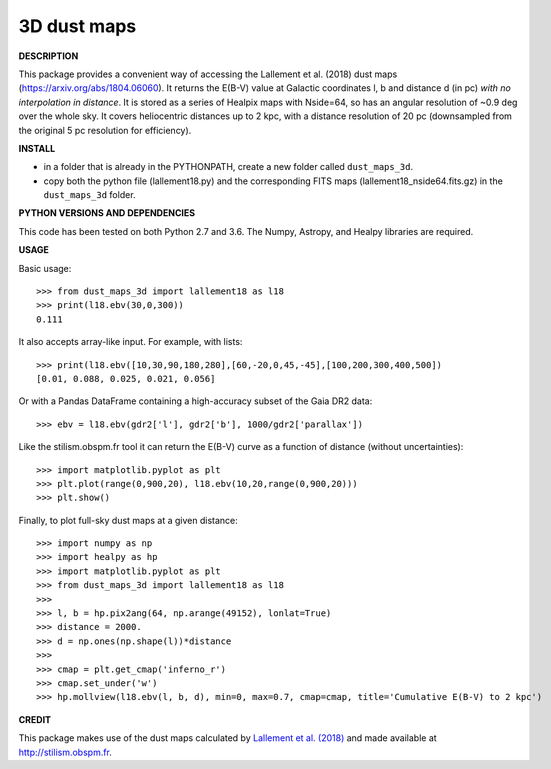 3D dust maps
======

**DESCRIPTION**

This package provides a convenient way of accessing the Lallement et al. (2018) dust maps (https://arxiv.org/abs/1804.06060). It returns the E(B-V) value at Galactic coordinates l, b and distance d (in pc) *with no interpolation in distance*.
It is stored as a series of Healpix maps with Nside=64, so has an angular resolution of ~0.9 deg over the whole sky. It covers heliocentric distances up to 2 kpc, with a distance resolution of 20 pc (downsampled from the original 5 pc resolution for efficiency).

**INSTALL**

- in a folder that is already in the PYTHONPATH, create a new folder called ``dust_maps_3d``.
- copy both the python file (lallement18.py) and the corresponding FITS maps (lallement18_nside64.fits.gz) in the ``dust_maps_3d`` folder.

**PYTHON VERSIONS AND DEPENDENCIES**

This code has been tested on both Python 2.7 and 3.6.
The Numpy, Astropy, and Healpy libraries are required.

**USAGE**

Basic usage::

    >>> from dust_maps_3d import lallement18 as l18
    >>> print(l18.ebv(30,0,300))
    0.111

It also accepts array-like input. For example, with lists::

    >>> print(l18.ebv([10,30,90,180,280],[60,-20,0,45,-45],[100,200,300,400,500])
    [0.01, 0.088, 0.025, 0.021, 0.056]

Or with a Pandas DataFrame containing a high-accuracy subset of the Gaia DR2 data::

    >>> ebv = l18.ebv(gdr2['l'], gdr2['b'], 1000/gdr2['parallax'])

Like the stilism.obspm.fr tool it can return the E(B-V) curve as a function of distance (without uncertainties)::

    >>> import matplotlib.pyplot as plt
    >>> plt.plot(range(0,900,20), l18.ebv(10,20,range(0,900,20)))
    >>> plt.show()

Finally, to plot full-sky dust maps at a given distance::

    >>> import numpy as np
    >>> import healpy as hp
    >>> import matplotlib.pyplot as plt
    >>> from dust_maps_3d import lallement18 as l18
    >>> 
    >>> l, b = hp.pix2ang(64, np.arange(49152), lonlat=True)
    >>> distance = 2000.
    >>> d = np.ones(np.shape(l))*distance
    >>> 
    >>> cmap = plt.get_cmap('inferno_r')
    >>> cmap.set_under('w')
    >>> hp.mollview(l18.ebv(l, b, d), min=0, max=0.7, cmap=cmap, title='Cumulative E(B-V) to 2 kpc')

.. figure:: ebv_2kpc.png
   :alt: Cumulative E(B-V) to 2 kpc

**CREDIT**

This package makes use of the dust maps calculated by `Lallement et al. (2018) <https://arxiv.org/abs/1804.06060>`__ and made available at http://stilism.obspm.fr.
